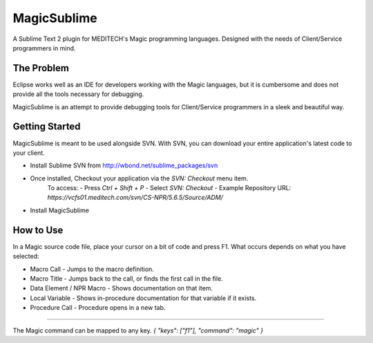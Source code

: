 ================
MagicSublime
================

A Sublime Text 2 plugin for MEDITECH's Magic programming languages. Designed with the needs of Client/Service programmers in mind.


The Problem
===========

Eclipse works well as an IDE for developers working with the Magic languages, but it is cumbersome and does not provide all the tools necessary for debugging.

MagicSublime is an attempt to provide debugging tools for Client/Service programmers in a sleek and beautiful way.


Getting Started
===============

MagicSublime is meant to be used alongside SVN. With SVN, you can download your entire application's latest code to your client.

- Install Sublime SVN from http://wbond.net/sublime_packages/svn

- Once installed, Checkout your application via the `SVN: Checkout` menu item.
	 To access:
	 - Press `Ctrl + Shift + P`
	 - Select `SVN: Checkout`
	 - Example Repository URL: `https://vcfs01.meditech.com/svn/CS-NPR/5.6.5/Source/ADM/`

- Install MagicSublime


How to Use
==========

In a Magic source code file, place your cursor on a bit of code and press F1. What occurs depends on what you have selected:

- Macro Call - Jumps to the macro definition.

- Macro Title - Jumps back to the call, or finds the first call in the file.

- Data Element / NPR Macro - Shows documentation on that item.

- Local Variable - Shows in-procedure documentation for that variable if it exists.

- Procedure Call - Procedure opens in a new tab.

----------

The Magic command can be mapped to any key.
`{ "keys": ["f1"], "command": "magic" }`